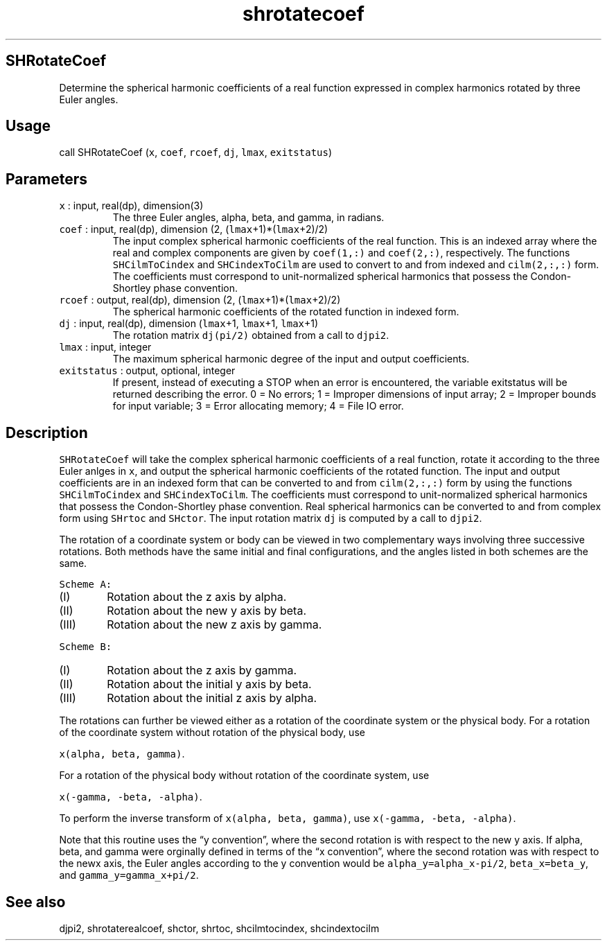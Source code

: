 .\" Automatically generated by Pandoc 2.7.3
.\"
.TH "shrotatecoef" "1" "2019-09-17" "Fortran 95" "SHTOOLS 4.5"
.hy
.SH SHRotateCoef
.PP
Determine the spherical harmonic coefficients of a real function
expressed in complex harmonics rotated by three Euler angles.
.SH Usage
.PP
call SHRotateCoef (\f[C]x\f[R], \f[C]coef\f[R], \f[C]rcoef\f[R],
\f[C]dj\f[R], \f[C]lmax\f[R], \f[C]exitstatus\f[R])
.SH Parameters
.TP
.B \f[C]x\f[R] : input, real(dp), dimension(3)
The three Euler angles, alpha, beta, and gamma, in radians.
.TP
.B \f[C]coef\f[R] : input, real(dp), dimension (2, (\f[C]lmax\f[R]+1)*(\f[C]lmax\f[R]+2)/2)
The input complex spherical harmonic coefficients of the real function.
This is an indexed array where the real and complex components are given
by \f[C]coef(1,:)\f[R] and \f[C]coef(2,:)\f[R], respectively.
The functions \f[C]SHCilmToCindex\f[R] and \f[C]SHCindexToCilm\f[R] are
used to convert to and from indexed and \f[C]cilm(2,:,:)\f[R] form.
The coefficients must correspond to unit-normalized spherical harmonics
that possess the Condon-Shortley phase convention.
.TP
.B \f[C]rcoef\f[R] : output, real(dp), dimension (2, (\f[C]lmax\f[R]+1)*(\f[C]lmax\f[R]+2)/2)
The spherical harmonic coefficients of the rotated function in indexed
form.
.TP
.B \f[C]dj\f[R] : input, real(dp), dimension (\f[C]lmax\f[R]+1, \f[C]lmax\f[R]+1, \f[C]lmax\f[R]+1)
The rotation matrix \f[C]dj(pi/2)\f[R] obtained from a call to
\f[C]djpi2\f[R].
.TP
.B \f[C]lmax\f[R] : input, integer
The maximum spherical harmonic degree of the input and output
coefficients.
.TP
.B \f[C]exitstatus\f[R] : output, optional, integer
If present, instead of executing a STOP when an error is encountered,
the variable exitstatus will be returned describing the error.
0 = No errors; 1 = Improper dimensions of input array; 2 = Improper
bounds for input variable; 3 = Error allocating memory; 4 = File IO
error.
.SH Description
.PP
\f[C]SHRotateCoef\f[R] will take the complex spherical harmonic
coefficients of a real function, rotate it according to the three Euler
anlges in \f[C]x\f[R], and output the spherical harmonic coefficients of
the rotated function.
The input and output coefficients are in an indexed form that can be
converted to and from \f[C]cilm(2,:,:)\f[R] form by using the functions
\f[C]SHCilmToCindex\f[R] and \f[C]SHCindexToCilm\f[R].
The coefficients must correspond to unit-normalized spherical harmonics
that possess the Condon-Shortley phase convention.
Real spherical harmonics can be converted to and from complex form using
\f[C]SHrtoc\f[R] and \f[C]SHctor\f[R].
The input rotation matrix \f[C]dj\f[R] is computed by a call to
\f[C]djpi2\f[R].
.PP
The rotation of a coordinate system or body can be viewed in two
complementary ways involving three successive rotations.
Both methods have the same initial and final configurations, and the
angles listed in both schemes are the same.
.PP
\f[C]Scheme A:\f[R]
.IP "  (I)" 6
Rotation about the z axis by alpha.
.IP " (II)" 6
Rotation about the new y axis by beta.
.IP "(III)" 6
Rotation about the new z axis by gamma.
.PP
\f[C]Scheme B:\f[R]
.IP "  (I)" 6
Rotation about the z axis by gamma.
.IP " (II)" 6
Rotation about the initial y axis by beta.
.IP "(III)" 6
Rotation about the initial z axis by alpha.
.PP
The rotations can further be viewed either as a rotation of the
coordinate system or the physical body.
For a rotation of the coordinate system without rotation of the physical
body, use
.PP
\f[C]x(alpha, beta, gamma)\f[R].
.PP
For a rotation of the physical body without rotation of the coordinate
system, use
.PP
\f[C]x(-gamma, -beta, -alpha)\f[R].
.PP
To perform the inverse transform of \f[C]x(alpha, beta, gamma)\f[R], use
\f[C]x(-gamma, -beta, -alpha)\f[R].
.PP
Note that this routine uses the \[lq]y convention\[rq], where the second
rotation is with respect to the new y axis.
If alpha, beta, and gamma were orginally defined in terms of the \[lq]x
convention\[rq], where the second rotation was with respect to the newx
axis, the Euler angles according to the y convention would be
\f[C]alpha_y=alpha_x-pi/2\f[R], \f[C]beta_x=beta_y\f[R], and
\f[C]gamma_y=gamma_x+pi/2\f[R].
.SH See also
.PP
djpi2, shrotaterealcoef, shctor, shrtoc, shcilmtocindex, shcindextocilm

